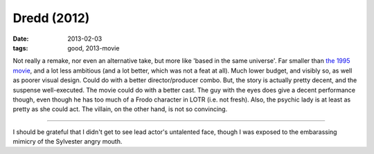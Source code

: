 Dredd (2012)
============

:date: 2013-02-03
:tags: good, 2013-movie



Not really a remake, nor even an alternative take, but more like 'based
in the same universe'. Far smaller than `the 1995 movie`_, and a lot
less ambitious (and a lot better, which was not a feat at all). Much
lower budget, and visibly so, as well as poorer visual design. Could do
with a better director/producer combo. But, the story is actually pretty
decent, and the suspense well-executed. The movie could do with a better
cast. The guy with the eyes does give a decent performance though, even
though he has too much of a Frodo character in LOTR (i.e. not fresh).
Also, the psychic lady is at least as pretty as she could act. The
villain, on the other hand, is not so convincing.

--------------

I should be grateful that I didn't get to see lead actor's untalented
face, though I was exposed to the embarassing mimicry of the Sylvester
angry mouth.

.. _the 1995 movie: http://movies.tshepang.net/judge-dredd-1995
